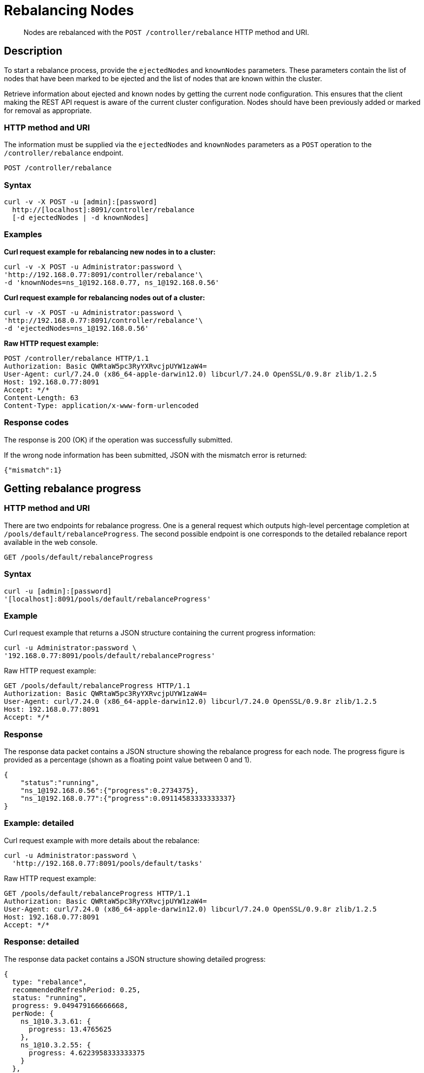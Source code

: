 = Rebalancing Nodes
:page-topic-type: reference

[abstract]
Nodes are rebalanced with the `POST /controller/rebalance` HTTP method and URI.

[#rest-cluster-rebalance-description]
== Description

To start a rebalance process, provide the `ejectedNodes` and `knownNodes` parameters.
These parameters contain the list of nodes that have been marked to be ejected and the list of nodes that are known within the cluster.

Retrieve information about ejected and known nodes by getting the current node configuration.
This ensures that the client making the REST API request is aware of the current cluster configuration.
Nodes should have been previously added or marked for removal as appropriate.

=== HTTP method and URI

The information must be supplied via the `ejectedNodes` and `knownNodes` parameters as a `POST` operation to the `/controller/rebalance` endpoint.

----
POST /controller/rebalance
----

=== Syntax

----
curl -v -X POST -u [admin]:[password]
  http://[localhost]:8091/controller/rebalance
  [-d ejectedNodes | -d knownNodes]
----

=== Examples

*Curl request example for rebalancing new nodes in to a cluster:*

----
curl -v -X POST -u Administrator:password \
'http://192.168.0.77:8091/controller/rebalance'\
-d 'knownNodes=ns_1@192.168.0.77, ns_1@192.168.0.56'
----

*Curl request example for rebalancing nodes out of a cluster:*

----
curl -v -X POST -u Administrator:password \
'http://192.168.0.77:8091/controller/rebalance'\
-d 'ejectedNodes=ns_1@192.168.0.56'
----

*Raw HTTP request example:*

----
POST /controller/rebalance HTTP/1.1
Authorization: Basic QWRtaW5pc3RyYXRvcjpUYW1zaW4=
User-Agent: curl/7.24.0 (x86_64-apple-darwin12.0) libcurl/7.24.0 OpenSSL/0.9.8r zlib/1.2.5
Host: 192.168.0.77:8091
Accept: */*
Content-Length: 63
Content-Type: application/x-www-form-urlencoded
----

=== Response codes

The response is 200 (OK) if the operation was successfully submitted.

If the wrong node information has been submitted, JSON with the mismatch error is returned:

----
{"mismatch":1}
----

[#rest-cluster-rebalance-getprogress]
== Getting rebalance progress

=== HTTP method and URI

There are two endpoints for rebalance progress.
One is a general request which outputs high-level percentage completion at `/pools/default/rebalanceProgress`.
The second possible endpoint is one corresponds to the detailed rebalance report available in the web console.

----
GET /pools/default/rebalanceProgress
----

=== Syntax

----
curl -u [admin]:[password]
'[localhost]:8091/pools/default/rebalanceProgress'
----

=== Example

Curl request example that returns a JSON structure containing the current progress information:

----
curl -u Administrator:password \
'192.168.0.77:8091/pools/default/rebalanceProgress'
----

Raw HTTP request example:

----
GET /pools/default/rebalanceProgress HTTP/1.1
Authorization: Basic QWRtaW5pc3RyYXRvcjpUYW1zaW4=
User-Agent: curl/7.24.0 (x86_64-apple-darwin12.0) libcurl/7.24.0 OpenSSL/0.9.8r zlib/1.2.5
Host: 192.168.0.77:8091
Accept: */*
----

=== Response

The response data packet contains a JSON structure showing the rebalance progress for each node.
The progress figure is provided as a percentage (shown as a floating point value between 0 and 1).

----
{
    "status":"running",
    "ns_1@192.168.0.56":{"progress":0.2734375},
    "ns_1@192.168.0.77":{"progress":0.09114583333333337}
}
----

=== Example: detailed

Curl request example with more details about the rebalance:

----
curl -u Administrator:password \
  'http://192.168.0.77:8091/pools/default/tasks'
----

Raw HTTP request example:

----
GET /pools/default/rebalanceProgress HTTP/1.1
Authorization: Basic QWRtaW5pc3RyYXRvcjpUYW1zaW4=
User-Agent: curl/7.24.0 (x86_64-apple-darwin12.0) libcurl/7.24.0 OpenSSL/0.9.8r zlib/1.2.5
Host: 192.168.0.77:8091
Accept: */*
----

=== Response: detailed

The response data packet contains a JSON structure showing detailed progress:

----
{
  type: "rebalance",
  recommendedRefreshPeriod: 0.25,
  status: "running",
  progress: 9.049479166666668,
  perNode: {
    ns_1@10.3.3.61: {
      progress: 13.4765625
    },
    ns_1@10.3.2.55: {
      progress: 4.6223958333333375
    }
  },
  detailedProgress: {
    bucket: "default",
    bucketNumber: 1,
    bucketsCount: 1,
    perNode: {
      ns_1@10.3.3.61: {
        ingoing: {
          docsTotal: 0,
          docsTransferred: 0,
          activeVBucketsLeft: 0,
          replicaVBucketsLeft: 0
        },
        outgoing: {
          docsTotal: 512,
          docsTransferred: 69,
          activeVBucketsLeft: 443,
          replicaVBucketsLeft: 511
        }
      },
      ns_1@10.3.2.55: {
        ingoing: {
          docsTotal: 512,
          docsTransferred: 69,
          activeVBucketsLeft: 443,
          replicaVBucketsLeft: 0
        },
        outgoing: {
          docsTotal: 0,
          docsTransferred: 0,
          activeVBucketsLeft: 0,
          replicaVBucketsLeft: 443
        }
      }
    }
  }
}
----

This reponse shows percentage complete for each individual node undergoing rebalance.
For each specific node, it provides the current number of docs transferred and other items.
For details and definitions of these items.

If rebalance fails, the following response error occurs:

----
[
  {
    "type": "rebalance",
    "status": "notRunning",
    "errorMessage": "Rebalance failed. See logs for detailed reason. You can try rebalance again."
  }
]
----

[#rest-cluster-rebalance-adjustduringcompaction]
== Adjusting rebalance during compaction

=== Description

If a rebalance is performed while a node is undergoing index compaction, rebalance delays may be experienced.
The parameter, `rebalanceMovesBeforeCompaction`, is used to improve rebalance performance.
If this selection is made, index compaction performance is reduced which can result in larger index file size.

This needs to be made as POST request to the `/internalSettings` endpoint.
By default, this setting is 64 which specifies the number of vBuckets which are moved per node until all vBucket movements pauses.
After this pause, the system triggers index compaction.
Index compaction is not performed while vBuckets are being moved, so if a larger value is specified, it means that the server spends less time compacting the index, which results in larger index files that take up more disk space.

=== HTTP method and URI

----
POST /internalSettings rebalanceMovesBeforeCompaction
----

=== Syntax

Curl request syntax:

----
curl -X POST -u admin:password 'http://[localhost]:8091/internalSettings'
    -d rebalanceMovesBeforeCompaction=[value]
----

=== Example

Curl request example:

----
curl -X POST -u Administrator:password 'http://10.5.2.54:8091/internalSettings' \
    -d 'rebalanceMovesBeforeCompaction=256'
----
